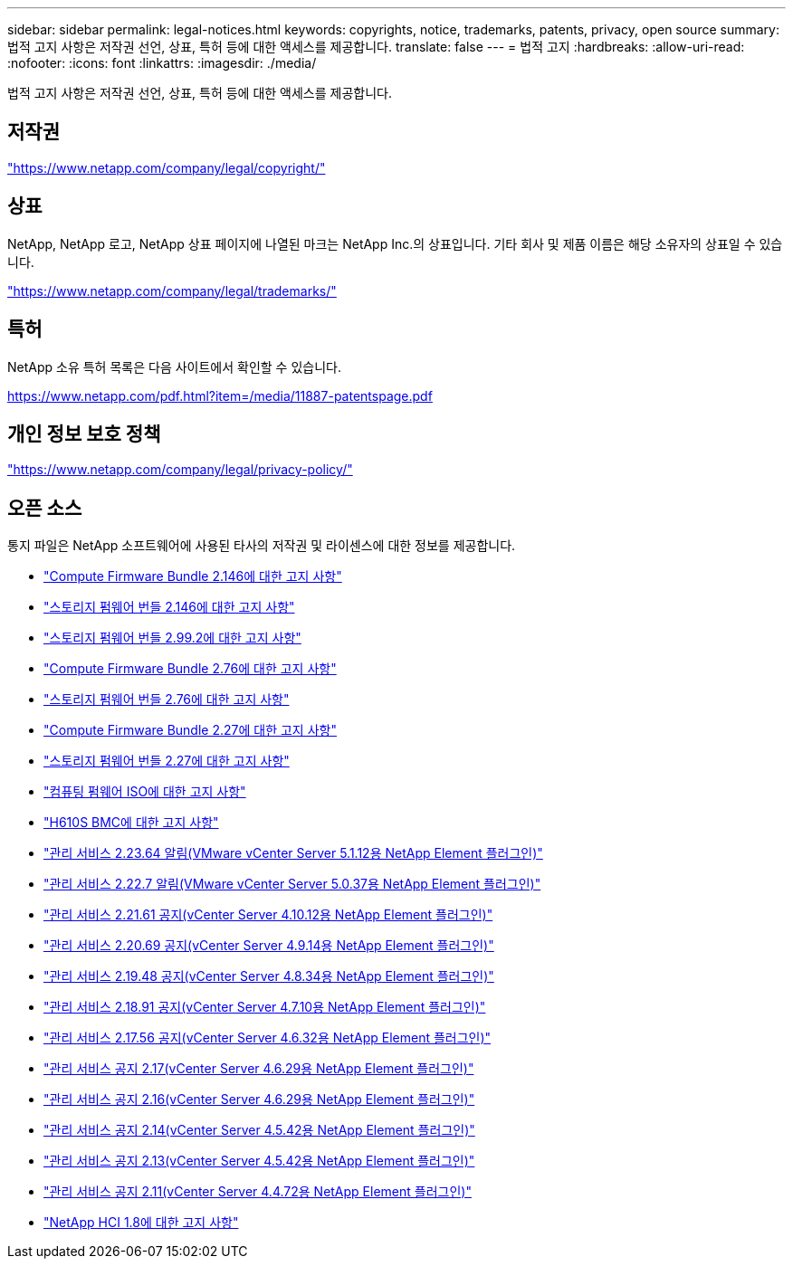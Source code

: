 ---
sidebar: sidebar 
permalink: legal-notices.html 
keywords: copyrights, notice, trademarks, patents, privacy, open source 
summary: 법적 고지 사항은 저작권 선언, 상표, 특허 등에 대한 액세스를 제공합니다. 
translate: false 
---
= 법적 고지
:hardbreaks:
:allow-uri-read: 
:nofooter: 
:icons: font
:linkattrs: 
:imagesdir: ./media/


[role="lead"]
법적 고지 사항은 저작권 선언, 상표, 특허 등에 대한 액세스를 제공합니다.



== 저작권

link:https://www.netapp.com/company/legal/copyright/["https://www.netapp.com/company/legal/copyright/"^]



== 상표

NetApp, NetApp 로고, NetApp 상표 페이지에 나열된 마크는 NetApp Inc.의 상표입니다. 기타 회사 및 제품 이름은 해당 소유자의 상표일 수 있습니다.

link:https://www.netapp.com/company/legal/trademarks/["https://www.netapp.com/company/legal/trademarks/"^]



== 특허

NetApp 소유 특허 목록은 다음 사이트에서 확인할 수 있습니다.

link:https://www.netapp.com/pdf.html?item=/media/11887-patentspage.pdf["https://www.netapp.com/pdf.html?item=/media/11887-patentspage.pdf"^]



== 개인 정보 보호 정책

link:https://www.netapp.com/company/legal/privacy-policy/["https://www.netapp.com/company/legal/privacy-policy/"^]



== 오픈 소스

통지 파일은 NetApp 소프트웨어에 사용된 타사의 저작권 및 라이센스에 대한 정보를 제공합니다.

* link:./media/compute_firmware_bundle_2.146_notices.pdf["Compute Firmware Bundle 2.146에 대한 고지 사항"^]
* link:./media/storage_firmware_bundle_2.146_notices.pdf["스토리지 펌웨어 번들 2.146에 대한 고지 사항"^]
* link:./media/storage_firmware_bundle_2.99_notices.pdf["스토리지 펌웨어 번들 2.99.2에 대한 고지 사항"^]
* link:./media/compute_firmware_bundle_2.76_notices.pdf["Compute Firmware Bundle 2.76에 대한 고지 사항"^]
* link:./media/storage_firmware_bundle_2.76_notices.pdf["스토리지 펌웨어 번들 2.76에 대한 고지 사항"^]
* link:./media/compute_firmware_bundle_2.27_notices.pdf["Compute Firmware Bundle 2.27에 대한 고지 사항"^]
* link:./media/storage_firmware_bundle_2.27_notices.pdf["스토리지 펌웨어 번들 2.27에 대한 고지 사항"^]
* link:./media/compute_iso_notice.pdf["컴퓨팅 펌웨어 ISO에 대한 고지 사항"^]
* link:./media/H610S_BMC_notice.pdf["H610S BMC에 대한 고지 사항"^]
* link:./media/mgmt_svcs_2.23_notice.pdf["관리 서비스 2.23.64 알림(VMware vCenter Server 5.1.12용 NetApp Element 플러그인)"^]
* link:./media/mgmt_svcs_2.22_notice.pdf["관리 서비스 2.22.7 알림(VMware vCenter Server 5.0.37용 NetApp Element 플러그인)"^]
* link:./media/mgmt_svcs_2.21_notice.pdf["관리 서비스 2.21.61 공지(vCenter Server 4.10.12용 NetApp Element 플러그인)"^]
* link:./media/2.20_notice.pdf["관리 서비스 2.20.69 공지(vCenter Server 4.9.14용 NetApp Element 플러그인)"^]
* link:./media/2.19.48_notice.pdf["관리 서비스 2.19.48 공지(vCenter Server 4.8.34용 NetApp Element 플러그인)"^]
* link:./media/2.18.91_notice.pdf["관리 서비스 2.18.91 공지(vCenter Server 4.7.10용 NetApp Element 플러그인)"^]
* link:./media/2.17.56-notice.pdf["관리 서비스 2.17.56 공지(vCenter Server 4.6.32용 NetApp Element 플러그인)"^]
* link:./media/2.17_notice.pdf["관리 서비스 공지 2.17(vCenter Server 4.6.29용 NetApp Element 플러그인)"^]
* link:./media/2.16_notice.pdf["관리 서비스 공지 2.16(vCenter Server 4.6.29용 NetApp Element 플러그인)"^]
* link:./media/mgmt_svcs_2.14_notice.pdf["관리 서비스 공지 2.14(vCenter Server 4.5.42용 NetApp Element 플러그인)"^]
* link:./media/2.13_notice.pdf["관리 서비스 공지 2.13(vCenter Server 4.5.42용 NetApp Element 플러그인)"^]
* link:./media/mgmt_svcs2.11_notice.pdf["관리 서비스 공지 2.11(vCenter Server 4.4.72용 NetApp Element 플러그인)"^]
* https://library.netapp.com/ecm/ecm_download_file/ECMLP2870307["NetApp HCI 1.8에 대한 고지 사항"^]

